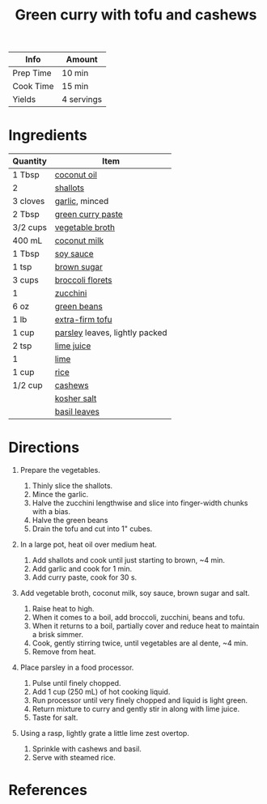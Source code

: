 #+TITLE: Green curry with tofu and cashews

| Info      | Amount     |
|-----------+------------|
| Prep Time | 10 min     |
| Cook Time | 15 min     |
| Yields    | 4 servings |

* Ingredients

| Quantity | Item                                                           |
|----------+----------------------------------------------------------------|
| 1 Tbsp   | [[../_ingredients/coconut-oil.md][coconut oil]]                |
| 2        | [[../_ingredients/shallot.md][shallots]]                       |
| 3 cloves | [[../_ingredients/garlic.md][garlic]], minced                  |
| 2 Tbsp   | [[../_ingredients/green-curry-paste.md][green curry paste]]    |
| 3/2 cups | [[../_ingredients/vegetable-broth.md][vegetable broth]]        |
| 400 mL   | [[../_ingredients/coconut-milk.md][coconut milk]]              |
| 1 Tbsp   | [[../_ingredients/soy-sauce.md][soy sauce]]                    |
| 1 tsp    | [[../_ingredients/brown-sugar.md][brown sugar]]                |
| 3 cups   | [[../_ingredients/broccoli.md][broccoli florets]]              |
| 1        | [[../_ingredients/zucchini.md][zucchini]]                      |
| 6 oz     | [[../_ingredients/green-beans.md][green beans]]                |
| 1 lb     | [[../_ingredients/tofu.md][extra-firm tofu]]                   |
| 1 cup    | [[../_ingredients/parsley.md][parsley]] leaves, lightly packed |
| 2 tsp    | [[../_ingredients/lime-juice.md][lime juice]]                  |
| 1        | [[../_ingredients/lime.md][lime]]                              |
| 1 cup    | [[../_ingredients/rice.md][rice]]                              |
| 1/2 cup  | [[../_ingredients/cashews.md][cashews]]                        |
|          | [[../_ingredients/kosher-salt.md][kosher salt]]                |
|          | [[../_ingredients/basil.md][basil leaves]]                     |

* Directions

1. Prepare the vegetables.

   1. Thinly slice the shallots.
   2. Mince the garlic.
   3. Halve the zucchini lengthwise and slice into finger-width chunks with a bias.
   4. Halve the green beans
   5. Drain the tofu and cut into 1" cubes.

2. In a large pot, heat oil over medium heat.

   1. Add shallots and cook until just starting to brown, ~4 min.
   2. Add garlic and cook for 1 min.
   3. Add curry paste, cook for 30 s.

3. Add vegetable broth, coconut milk, soy sauce, brown sugar and salt.

   1. Raise heat to high.
   2. When it comes to a ­boil, add broccoli, zucchini, beans and tofu.
   3. When it returns to a boil, partially cover and reduce heat to maintain a brisk simmer.
   4. Cook, gently stirring twice, until vegetables are al dente, ~4 ­min.
   5. Remove from heat.

4. Place parsley in a food processor.

   1. Pulse until finely chopped.
   2. Add 1 cup (250 mL) of hot cooking liquid.
   3. Run processor until very finely chopped and liquid is light green.
   4. Return mixture to curry and gently stir in along with lime juice.
   5. Taste for salt.

5. Using a rasp, lightly grate a little lime zest overtop.

   1. Sprinkle with cashews and basil.
   2. Serve with steamed rice.

* References
